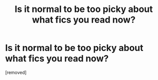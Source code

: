 #+TITLE: Is it normal to be too picky about what fics you read now?

* Is it normal to be too picky about what fics you read now?
:PROPERTIES:
:Score: 1
:DateUnix: 1614165230.0
:DateShort: 2021-Feb-24
:FlairText: Discussion
:END:
[removed]

